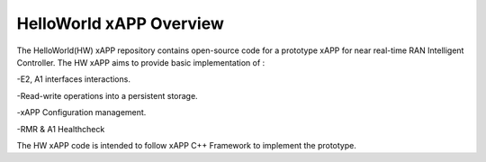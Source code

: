 .. This work is licensed under a Creative Commons Attribution 4.0 International License.
.. SPDX-License-Identifier: CC-BY-4.0
.. Copyright (C) 2020 AT&T




HelloWorld xAPP  Overview
================================

The HelloWorld(HW) xAPP repository contains open-source code for a prototype xAPP for near real-time
RAN Intelligent Controller. The HW xAPP aims to provide basic implementation of :

-E2, A1 interfaces interactions.

-Read-write operations into a persistent storage. 

-xAPP Configuration management.

-RMR & A1 Healthcheck


The HW xAPP code is intended to follow xAPP C++ Framework to implement the prototype.




